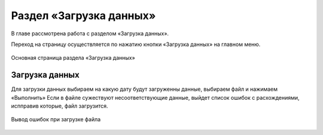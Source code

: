 .. _upload-chapter:

Раздел «Загрузка данных»
========================
В главе рассмотрена работа с разделом «Загрузка данных».

Переход на страницу осуществляется по нажатию кнопки «Загрузка данных» на главном меню.

.. figure:: _static/upload_main.png
    :align: center
    :alt: Основная страница раздела «Загрузка данных»

    Основная страница раздела «Загрузка данных»

Загрузка данных
---------------
Для загрузки данных выбираем на какую дату будут загруженны данные, выбираем файл и нажимаем «Выполнить»
Если в файле сужествуют несоответствующие данные, выйдет список ошибок с расхождениями, испправив которые, файл загрузится.

.. figure:: _static/upload_error.png
    :align: center
    :alt: Вывод ошибок при загрузке файла

    Вывод ошибок при загрузке файла
